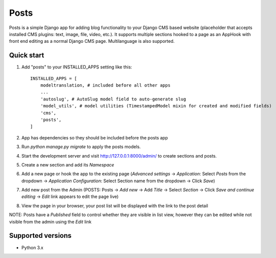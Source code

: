 =====
Posts
=====

Posts is a simple Django app for adding blog functionality to your Django CMS based website (placeholder that accepts installed CMS plugins: text, image, file, video, etc.). It supports multiple sections hooked to a page as an AppHook with front end editing as a normal Django CMS page. Multilanguage is also supported.

Quick start
-----------

1. Add "posts" to your INSTALLED_APPS setting like this::

    INSTALLED_APPS = [
        modeltranslation, # included before all other apps
        ...
        'autoslug', # AutoSlug model field to auto-generate slug
        'model_utils', # model utilities (TimestampedModel mixin for created and modified fields)
        'cms',
        'posts',
    ]

2. App has dependencies so they should be included before the posts app

3. Run `python manage.py migrate` to apply the posts models.

4. Start the development server and visit http://127.0.0.1:8000/admin/ to create sections and posts.

5. Create a new section and add its `Namespace`

6. Add a new page or hook the app to the existing page (`Advanced settings` -> `Application`: Select `Posts` from the dropdown -> `Application Configuration`: Select Section name from the dropdown -> Click `Save`)

7. Add new post from the Admin (POSTS: Posts -> `Add new` -> Add `Title` -> Select `Section` -> Click `Save and continue editing` -> `Edit` link appears to edit the page live)

8. View the page in your browser, your post list will be displayed with the link to the post detail

NOTE: Posts have a `Published` field to control whether they are visible in list view, however they can be edited while not visible from the admin using the `Edit` link

Supported versions
-----------
- Python 3.x
